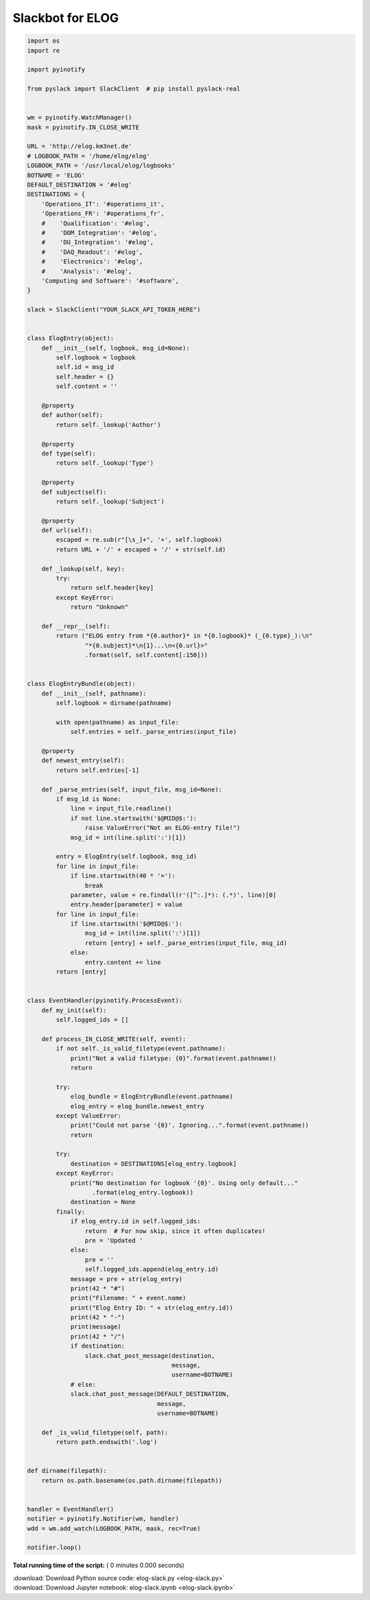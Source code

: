 

.. _sphx_glr_auto_examples_misc_elog-slack.py:


=================
Slackbot for ELOG
=================




.. code-block:: python

    import os
    import re

    import pyinotify

    from pyslack import SlackClient  # pip install pyslack-real


    wm = pyinotify.WatchManager()
    mask = pyinotify.IN_CLOSE_WRITE

    URL = 'http://elog.km3net.de'
    # LOGBOOK_PATH = '/home/elog/elog'
    LOGBOOK_PATH = '/usr/local/elog/logbooks'
    BOTNAME = 'ELOG'
    DEFAULT_DESTINATION = '#elog'
    DESTINATIONS = {
        'Operations_IT': '#operations_it',
        'Operations_FR': '#operations_fr',
        #    'Qualification': '#elog',
        #    'DOM_Integration': '#elog',
        #    'DU_Integration': '#elog',
        #    'DAQ_Readout': '#elog',
        #    'Electronics': '#elog',
        #    'Analysis': '#elog',
        'Computing and Software': '#software',
    }

    slack = SlackClient("YOUR_SLACK_API_TOKEN_HERE")


    class ElogEntry(object):
        def __init__(self, logbook, msg_id=None):
            self.logbook = logbook
            self.id = msg_id
            self.header = {}
            self.content = ''

        @property
        def author(self):
            return self._lookup('Author')

        @property
        def type(self):
            return self._lookup('Type')

        @property
        def subject(self):
            return self._lookup('Subject')

        @property
        def url(self):
            escaped = re.sub(r"[\s_]+", '+', self.logbook)
            return URL + '/' + escaped + '/' + str(self.id)

        def _lookup(self, key):
            try:
                return self.header[key]
            except KeyError:
                return "Unknown"

        def __repr__(self):
            return ("ELOG entry from *{0.author}* in *{0.logbook}* (_{0.type}_):\n"
                    "*{0.subject}*\n{1}...\n<{0.url}>"
                    .format(self, self.content[:150]))


    class ElogEntryBundle(object):
        def __init__(self, pathname):
            self.logbook = dirname(pathname)

            with open(pathname) as input_file:
                self.entries = self._parse_entries(input_file)

        @property
        def newest_entry(self):
            return self.entries[-1]

        def _parse_entries(self, input_file, msg_id=None):
            if msg_id is None:
                line = input_file.readline()
                if not line.startswith('$@MID@$:'):
                    raise ValueError("Not an ELOG-entry file!")
                msg_id = int(line.split(':')[1])

            entry = ElogEntry(self.logbook, msg_id)
            for line in input_file:
                if line.startswith(40 * '='):
                    break
                parameter, value = re.findall(r'([^:.]*): (.*)', line)[0]
                entry.header[parameter] = value
            for line in input_file:
                if line.startswith('$@MID@$:'):
                    msg_id = int(line.split(':')[1])
                    return [entry] + self._parse_entries(input_file, msg_id)
                else:
                    entry.content += line
            return [entry]


    class EventHandler(pyinotify.ProcessEvent):
        def my_init(self):
            self.logged_ids = []

        def process_IN_CLOSE_WRITE(self, event):
            if not self._is_valid_filetype(event.pathname):
                print("Not a valid filetype: {0}".format(event.pathname))
                return

            try:
                elog_bundle = ElogEntryBundle(event.pathname)
                elog_entry = elog_bundle.newest_entry
            except ValueError:
                print("Could not parse '{0}'. Ignoring...".format(event.pathname))
                return

            try:
                destination = DESTINATIONS[elog_entry.logbook]
            except KeyError:
                print("No destination for logbook '{0}'. Using only default..."
                      .format(elog_entry.logbook))
                destination = None
            finally:
                if elog_entry.id in self.logged_ids:
                    return  # For now skip, since it often duplicates!
                    pre = 'Updated '
                else:
                    pre = ''
                    self.logged_ids.append(elog_entry.id)
                message = pre + str(elog_entry)
                print(42 * "#")
                print("Filename: " + event.name)
                print("Elog Entry ID: " + str(elog_entry.id))
                print(42 * "-")
                print(message)
                print(42 * "/")
                if destination:
                    slack.chat_post_message(destination,
                                            message,
                                            username=BOTNAME)
                # else:
                slack.chat_post_message(DEFAULT_DESTINATION,
                                        message,
                                        username=BOTNAME)

        def _is_valid_filetype(self, path):
            return path.endswith('.log')


    def dirname(filepath):
        return os.path.basename(os.path.dirname(filepath))


    handler = EventHandler()
    notifier = pyinotify.Notifier(wm, handler)
    wdd = wm.add_watch(LOGBOOK_PATH, mask, rec=True)

    notifier.loop()

**Total running time of the script:** ( 0 minutes  0.000 seconds)



.. container:: sphx-glr-footer


  .. container:: sphx-glr-download

     :download:`Download Python source code: elog-slack.py <elog-slack.py>`



  .. container:: sphx-glr-download

     :download:`Download Jupyter notebook: elog-slack.ipynb <elog-slack.ipynb>`

.. rst-class:: sphx-glr-signature

    `Generated by Sphinx-Gallery <https://sphinx-gallery.readthedocs.io>`_
